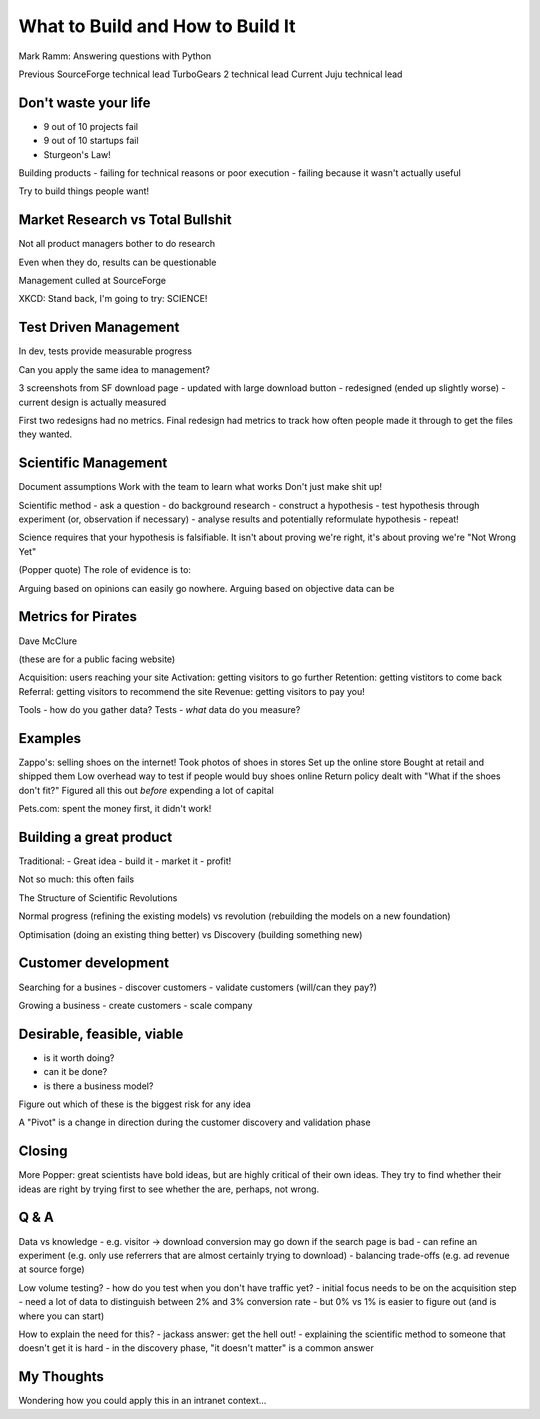 What to Build and How to Build It
=================================


Mark Ramm: Answering questions with Python

Previous SourceForge technical lead
TurboGears 2 technical lead
Current Juju technical lead

Don't waste your life
---------------------

- 9 out of 10 projects fail
- 9 out of 10 startups fail
- Sturgeon's Law!

Building products
- failing for technical reasons or poor execution
- failing because it wasn't actually useful

Try to build things people want!

Market Research vs Total Bullshit
---------------------------------

Not all product managers bother to do research

Even when they do, results can be questionable

Management culled at SourceForge

XKCD: Stand back, I'm going to try: SCIENCE!

Test Driven Management
----------------------

In dev, tests provide measurable progress

Can you apply the same idea to management?

3 screenshots from SF download page
- updated with large download button
- redesigned (ended up slightly worse)
- current design is actually measured

First two redesigns had no metrics. Final redesign had
metrics to track how often people made it through to get the
files they wanted.

Scientific Management
---------------------

Document assumptions
Work with the team to learn what works
Don't just make shit up!

Scientific method
- ask a question
- do background research
- construct a hypothesis
- test hypothesis through experiment (or, observation if necessary)
- analyse results and potentially reformulate hypothesis
- repeat!

Science requires that your hypothesis is falsifiable. It isn't about
proving we're right, it's about proving we're "Not Wrong Yet"

(Popper quote) The role of evidence is to:


Arguing based on opinions can easily go nowhere. Arguing based on
objective data can be

Metrics for Pirates
-------------------

Dave McClure

(these are for a public facing website)

Acquisition: users reaching your site
Activation: getting visitors to go further
Retention: getting vistitors to come back
Referral: getting visitors to recommend the site
Revenue: getting visitors to pay you!

Tools - how do you gather data?
Tests - *what* data do you measure?

Examples
--------

Zappo's: selling shoes on the internet!
Took photos of shoes in stores
Set up the online store
Bought at retail and shipped them
Low overhead way to test if people would buy shoes online
Return policy dealt with "What if the shoes don't fit?"
Figured all this out *before* expending a lot of capital

Pets.com: spent the money first, it didn't work!

Building a great product
------------------------

Traditional:
- Great idea
- build it
- market it
- profit!

Not so much: this often fails

The Structure of Scientific Revolutions

Normal progress (refining the existing models) vs revolution (rebuilding
the models on a new foundation)

Optimisation (doing an existing thing better) vs Discovery (building
something new)

Customer development
--------------------

Searching for a busines
- discover customers
- validate customers (will/can they pay?)

Growing a business
- create customers
- scale company

Desirable, feasible, viable
---------------------------

- is it worth doing?
- can it be done?
- is there a business model?

Figure out which of these is the biggest risk for any idea

A "Pivot" is a change in direction during the customer
discovery and validation phase

Closing
-------

More Popper: great scientists have bold ideas, but are highly critical of
their own ideas. They try to find whether their ideas are right by trying
first to see whether the are, perhaps, not wrong.

Q & A
-----

Data vs knowledge
- e.g. visitor -> download conversion may go down if the search page is bad
- can refine an experiment (e.g. only use referrers that are almost certainly trying to download)
- balancing trade-offs (e.g. ad revenue at source forge)

Low volume testing?
- how do you test when you don't have traffic yet?
- initial focus needs to be on the acquisition step
- need a lot of data to distinguish between 2% and 3% conversion rate
- but 0% vs 1% is easier to figure out (and is where you can start)

How to explain the need for this?
- jackass answer: get the hell out!
- explaining the scientific method to someone that doesn't get it is hard
- in the discovery phase, "it doesn't matter" is a common answer

My Thoughts
-----------

Wondering how you could apply this in an intranet context...
